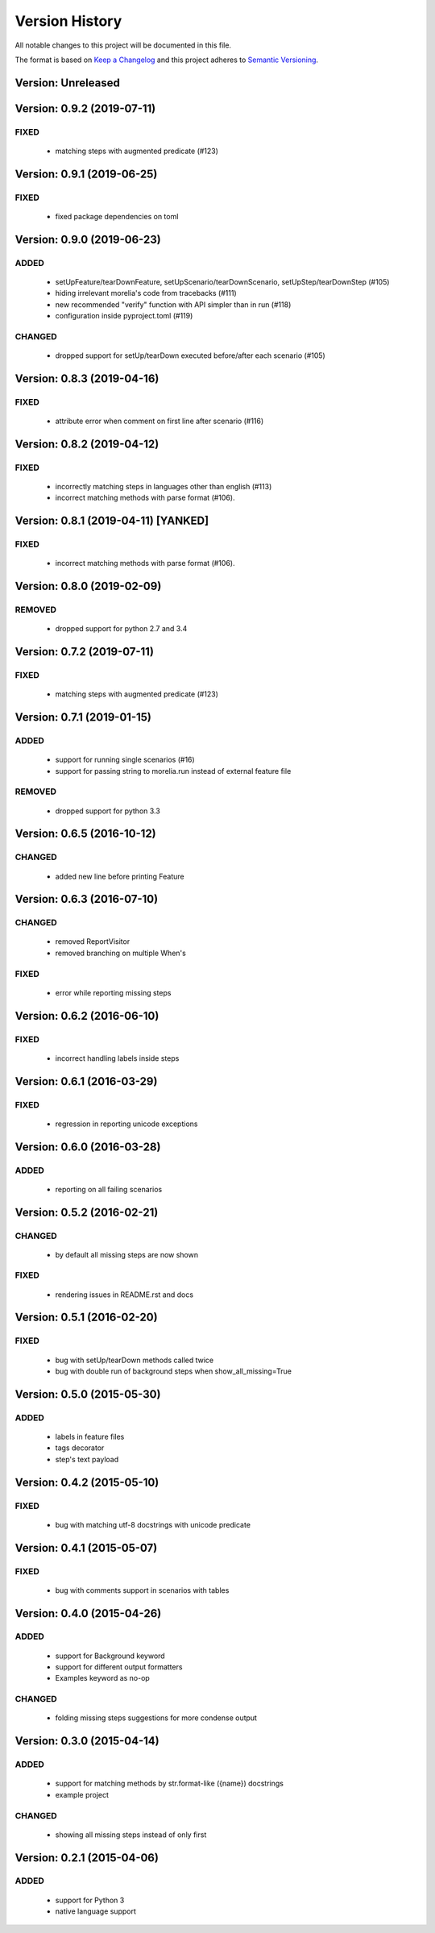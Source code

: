 ###############
Version History
###############

All notable changes to this project will be documented in this file.

The format is based on `Keep a Changelog <http://keepachangelog.com/>`_
and this project adheres to `Semantic Versioning <http://semver.org/>`_.

Version: Unreleased
===============================================================================

Version: 0.9.2 (2019-07-11)
===============================================================================

FIXED
-----

  * matching steps with augmented predicate (#123)

Version: 0.9.1 (2019-06-25)
===============================================================================

FIXED
-----

  * fixed package dependencies on toml

Version: 0.9.0 (2019-06-23)
===============================================================================

ADDED
-----

  * setUpFeature/tearDownFeature, setUpScenario/tearDownScenario, setUpStep/tearDownStep (#105)
  * hiding irrelevant morelia's code from tracebacks (#111)
  * new recommended "verify" function with API simpler than in run (#118)
  * configuration inside pyproject.toml (#119)

CHANGED
-------

  * dropped support for setUp/tearDown executed before/after each scenario (#105)

Version: 0.8.3 (2019-04-16)
===============================================================================

FIXED
-----

  * attribute error when comment on first line after scenario (#116)

Version: 0.8.2 (2019-04-12)
===============================================================================

FIXED
-----

  * incorrectly matching steps in languages other than english (#113)
  * incorrect matching methods with parse format (#106).

Version: 0.8.1 (2019-04-11) [YANKED]
===============================================================================

FIXED
-----

  * incorrect matching methods with parse format (#106).


Version: 0.8.0 (2019-02-09)
===============================================================================

REMOVED
-------

  * dropped support for python 2.7 and 3.4

Version: 0.7.2 (2019-07-11)
===============================================================================

FIXED
-----

  * matching steps with augmented predicate (#123)

Version: 0.7.1 (2019-01-15)
===============================================================================

ADDED
-----

  * support for running single scenarios (#16)
  * support for passing string to morelia.run instead of external feature file

REMOVED
-------

  * dropped support for python 3.3


Version: 0.6.5 (2016-10-12)
===============================================================================

CHANGED
-------

  * added new line before printing Feature


Version: 0.6.3 (2016-07-10)
===============================================================================

CHANGED
-------

  * removed ReportVisitor
  * removed branching on multiple When's

FIXED
-----

  * error while reporting missing steps


Version: 0.6.2 (2016-06-10)
===============================================================================

FIXED
-----

  * incorrect handling labels inside steps

Version: 0.6.1 (2016-03-29)
===============================================================================

FIXED
-----

  * regression in reporting unicode exceptions

Version: 0.6.0 (2016-03-28)
===============================================================================

ADDED
-----

  * reporting on all failing scenarios

Version: 0.5.2 (2016-02-21)
===============================================================================

CHANGED
-------

  * by default all missing steps are now shown

FIXED
-----

  * rendering issues in README.rst and docs

Version: 0.5.1 (2016-02-20)
===============================================================================

FIXED
-----

  * bug with setUp/tearDown methods called twice
  * bug with double run of background steps when show_all_missing=True


Version: 0.5.0 (2015-05-30)
===============================================================================

ADDED
-----

  * labels in feature files
  * tags decorator
  * step's text payload


Version: 0.4.2 (2015-05-10)
===============================================================================

FIXED
-----

  * bug with matching utf-8 docstrings with unicode predicate


Version: 0.4.1 (2015-05-07)
===============================================================================

FIXED
-----

  * bug with comments support in scenarios with tables


Version: 0.4.0 (2015-04-26)
===============================================================================

ADDED
-----

  * support for Background keyword
  * support for different output formatters
  * Examples keyword as no-op

CHANGED
-------

  * folding missing steps suggestions for more condense output

Version: 0.3.0 (2015-04-14)
===============================================================================

ADDED
-----

  * support for matching methods by str.format-like ({name}) docstrings
  * example project

CHANGED
-------

  * showing all missing steps instead of only first

Version: 0.2.1 (2015-04-06)
===============================================================================

ADDED
-----

  * support for Python 3
  * native language support

